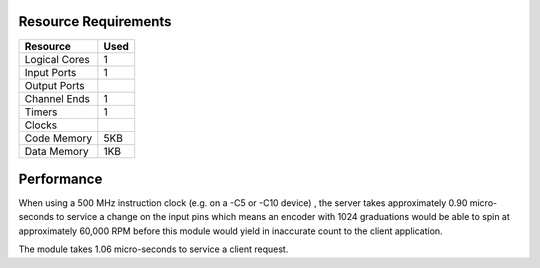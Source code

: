Resource Requirements
=====================

+---------------+-------+
| Resource      | Used  |
+===============+=======+
| Logical Cores |   1   |
+---------------+-------+
| Input Ports   |   1   |
+---------------+-------+
| Output Ports  |       |
+---------------+-------+
| Channel Ends  |   1   |
+---------------+-------+
| Timers        |   1   |
+---------------+-------+
| Clocks        |       |
+---------------+-------+
| Code Memory   |  5KB  |
+---------------+-------+
| Data Memory   |  1KB  |
+---------------+-------+

Performance
===========

When using a 500 MHz instruction clock (e.g. on a -C5 or -C10 device) , the server takes approximately 0.90 micro-seconds to service a change on the input pins which means an encoder with 1024 graduations would be able to spin at approximately 60,000 RPM before this module would yield in inaccurate count to the client application.

The module takes 1.06 micro-seconds to service a client request.

